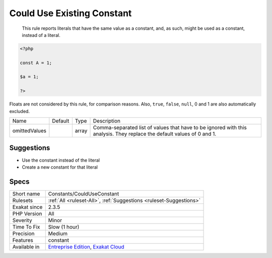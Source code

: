 .. _constants-coulduseconstant:

.. _could-use-existing-constant:

Could Use Existing Constant
+++++++++++++++++++++++++++

  This rule reports literals that have the same value as a constant, and, as such, might be used as a constant, instead of a literal.


.. code-block:: php
   
   <?php
   
   const A = 1;
   
   $a = 1;
   
   ?>


Floats are not considered by this rule, for comparison reasons. Also, ``true``, ``false``, ``null``, 0 and 1 are also automatically excluded.

+---------------+---------+-------+------------------------------------------------------------------------------------------------------------------------+
| Name          | Default | Type  | Description                                                                                                            |
+---------------+---------+-------+------------------------------------------------------------------------------------------------------------------------+
| omittedValues |         | array | Comma-separated list of values that have to be ignored with this analysis. They replace the default values of 0 and 1. |
+---------------+---------+-------+------------------------------------------------------------------------------------------------------------------------+



Suggestions
___________

* Use the constant instead of the literal
* Create a new constant for that literal




Specs
_____

+--------------+-------------------------------------------------------------------------------------------------------------------------+
| Short name   | Constants/CouldUseConstant                                                                                              |
+--------------+-------------------------------------------------------------------------------------------------------------------------+
| Rulesets     | :ref:`All <ruleset-All>`, :ref:`Suggestions <ruleset-Suggestions>`                                                      |
+--------------+-------------------------------------------------------------------------------------------------------------------------+
| Exakat since | 2.3.5                                                                                                                   |
+--------------+-------------------------------------------------------------------------------------------------------------------------+
| PHP Version  | All                                                                                                                     |
+--------------+-------------------------------------------------------------------------------------------------------------------------+
| Severity     | Minor                                                                                                                   |
+--------------+-------------------------------------------------------------------------------------------------------------------------+
| Time To Fix  | Slow (1 hour)                                                                                                           |
+--------------+-------------------------------------------------------------------------------------------------------------------------+
| Precision    | Medium                                                                                                                  |
+--------------+-------------------------------------------------------------------------------------------------------------------------+
| Features     | constant                                                                                                                |
+--------------+-------------------------------------------------------------------------------------------------------------------------+
| Available in | `Entreprise Edition <https://www.exakat.io/entreprise-edition>`_, `Exakat Cloud <https://www.exakat.io/exakat-cloud/>`_ |
+--------------+-------------------------------------------------------------------------------------------------------------------------+



